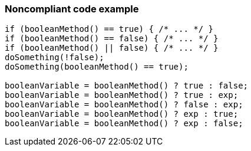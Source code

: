 === Noncompliant code example

[source,text]
----
if (booleanMethod() == true) { /* ... */ }
if (booleanMethod() == false) { /* ... */ }
if (booleanMethod() || false) { /* ... */ }
doSomething(!false);
doSomething(booleanMethod() == true);

booleanVariable = booleanMethod() ? true : false;
booleanVariable = booleanMethod() ? true : exp;
booleanVariable = booleanMethod() ? false : exp;
booleanVariable = booleanMethod() ? exp : true;
booleanVariable = booleanMethod() ? exp : false;
----
